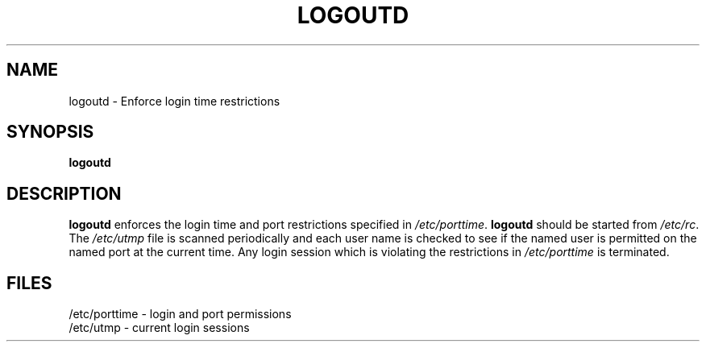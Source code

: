 .\" Copyright 1991, John F. Haugh II
.\" All rights reserved.
.\"
.\" Redistribution and use in source and binary forms, with or without
.\" modification, are permitted provided that the following conditions
.\" are met:
.\" 1. Redistributions of source code must retain the above copyright
.\"    notice, this list of conditions and the following disclaimer.
.\" 2. Redistributions in binary form must reproduce the above copyright
.\"    notice, this list of conditions and the following disclaimer in the
.\"    documentation and/or other materials provided with the distribution.
.\" 3. All advertising materials mentioning features or use of this software
.\"    must display the following acknowledgement:
.\" This product includes software developed by John F. Haugh, II
.\"      and other contributors.
.\" 4. Neither the name of John F. Haugh, II nor the names of its contributors
.\"    may be used to endorse or promote products derived from this software
.\"    without specific prior written permission.
.\"
.\" THIS SOFTWARE IS PROVIDED BY JOHN HAUGH AND CONTRIBUTORS ``AS IS'' AND
.\" ANY EXPRESS OR IMPLIED WARRANTIES, INCLUDING, BUT NOT LIMITED TO, THE
.\" IMPLIED WARRANTIES OF MERCHANTABILITY AND FITNESS FOR A PARTICULAR PURPOSE
.\" ARE DISCLAIMED.  IN NO EVENT SHALL JOHN HAUGH OR CONTRIBUTORS BE LIABLE
.\" FOR ANY DIRECT, INDIRECT, INCIDENTAL, SPECIAL, EXEMPLARY, OR CONSEQUENTIAL
.\" DAMAGES (INCLUDING, BUT NOT LIMITED TO, PROCUREMENT OF SUBSTITUTE GOODS
.\" OR SERVICES; LOSS OF USE, DATA, OR PROFITS; OR BUSINESS INTERRUPTION)
.\" HOWEVER CAUSED AND ON ANY THEORY OF LIABILITY, WHETHER IN CONTRACT, STRICT
.\" LIABILITY, OR TORT (INCLUDING NEGLIGENCE OR OTHERWISE) ARISING IN ANY WAY
.\" OUT OF THE USE OF THIS SOFTWARE, EVEN IF ADVISED OF THE POSSIBILITY OF
.\" SUCH DAMAGE.
.\"
.\"	$Id: logoutd.8,v 1.2 1996/09/10 02:45:20 marekm Exp $
.\"
.TH LOGOUTD 8
.SH NAME
logoutd \- Enforce login time restrictions
.SH SYNOPSIS
.B logoutd
.SH DESCRIPTION
.B logoutd
enforces the login time and port restrictions specified in
.IR /etc/porttime .
.B logoutd
should be started from \fI/etc/rc\fR.
The \fI/etc/utmp\fR file is scanned periodically and each user name
is checked to see if the named user is permitted on the named port
at the current time.
Any login session which is violating the restrictions in \fI/etc/porttime\fR
is terminated.
.SH FILES
/etc/porttime \- login and port permissions
.br
/etc/utmp \- current login sessions
